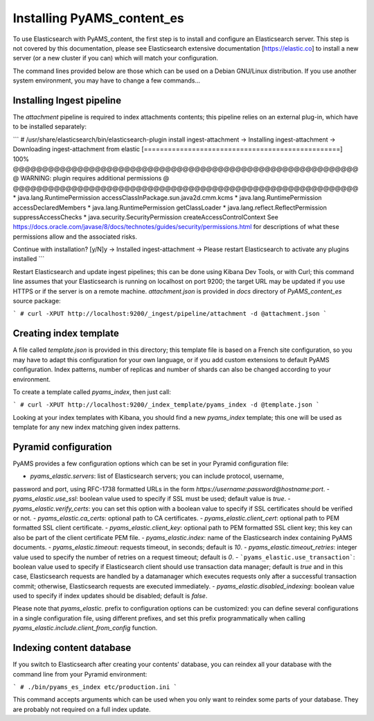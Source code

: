 ===========================
Installing PyAMS_content_es
===========================

To use Elasticsearch with PyAMS_content, the first step is to install and configure an
Elasticsearch server. This step is not covered by this documentation, please see
Elasticsearch extensive documentation [https://elastic.co] to install a new server
(or a new cluster if you can) which will match your configuration.

The command lines provided below are those which can be used on a Debian GNU/Linux
distribution. If you use another system environment, you may have to change a few commands...


Installing Ingest pipeline
--------------------------

The *attachment* pipeline is required to index attachments contents; this pipeline relies on
an external plug-in, which have to be installed separately:

```
# /usr/share/elasticsearch/bin/elasticsearch-plugin install ingest-attachment
-> Installing ingest-attachment
-> Downloading ingest-attachment from elastic
[=================================================] 100%
@@@@@@@@@@@@@@@@@@@@@@@@@@@@@@@@@@@@@@@@@@@@@@@@@@@@@@@@@@@
@     WARNING: plugin requires additional permissions     @
@@@@@@@@@@@@@@@@@@@@@@@@@@@@@@@@@@@@@@@@@@@@@@@@@@@@@@@@@@@
* java.lang.RuntimePermission accessClassInPackage.sun.java2d.cmm.kcms
* java.lang.RuntimePermission accessDeclaredMembers
* java.lang.RuntimePermission getClassLoader
* java.lang.reflect.ReflectPermission suppressAccessChecks
* java.security.SecurityPermission createAccessControlContext
See https://docs.oracle.com/javase/8/docs/technotes/guides/security/permissions.html
for descriptions of what these permissions allow and the associated risks.

Continue with installation? [y/N]y
-> Installed ingest-attachment
-> Please restart Elasticsearch to activate any plugins installed
```

Restart Elasticsearch and update ingest pipelines; this can be done using Kibana Dev Tools,
or with Curl; this command line assumes that your Elasticsearch is running on localhost on
port 9200; the target URL may be updated if you use HTTPS or if the server is on a remote
machine. `attachment.json` is provided in `docs` directory of *PyAMS_content_es* source
package:

```
# curl -XPUT http://localhost:9200/_ingest/pipeline/attachment -d @attachment.json
```


Creating index template
-----------------------

A file called `template.json` is provided in this directory; this template file is based
on a French site configuration, so you may have to adapt this configuration for your own 
language, or if you add custom extensions to default PyAMS configuration. Index patterns, 
number of replicas and number of shards can also be changed according to your environment.

To create a template called `pyams_index`, then just call:

```
# curl -XPUT http://localhost:9200/_index_template/pyams_index -d @template.json
```

Looking at your index templates with Kibana, you should find a new `pyams_index` template;
this one will be used as template for any new index matching given index patterns.


Pyramid configuration
---------------------

PyAMS provides a few configuration options which can be set in your Pyramid configuration file:

- `pyams_elastic.servers`: list of Elasticsearch servers; you can include protocol, username,
password and port, using RFC-1738 formatted URLs in the form `https://username:password@hostname:port`.
- `pyams_elastic.use_ssl`: boolean value used to specify if SSL must be used; default value
is *true*.
- `pyams_elastic.verify_certs`: you can set this option with a boolean value to specify
if SSL certificates should be verified or not.
- `pyams_elastic.ca_certs`: optional path to CA certificates.
- `pyams_elastic.client_cert`: optional path to PEM formatted SSL client certificate.
- `pyams_elastic.client_key`: optional path to PEM formatted SSL client key; this key can
also be part of the client certificate PEM file.
- `pyams_elastic.index`: name of the Elasticsearch index containing PyAMS documents.
- `pyams_elastic.timeout`: requests timeout, in seconds; default is *10*.
- `pyams_elastic.timeout_retries`: integer value used to specify the number of retries
on a request timeout; default is *0*.
- ```pyams_elastic.use_transaction```: boolean value used to specify if Elasticsearch client
should use transaction data manager; default is *true* and in this case, Elasticsearch requests 
are handled by a datamanager which executes requests only after a successful transaction commit;
otherwise, Elasticsearch requests are executed immediately.
- `pyams_elastic.disabled_indexing`: boolean value used to specify if index updates should be
disabled; default is *false*.

Please note that `pyams_elastic.` prefix to configuration options can be customized: you can
define several configurations in a single configuration file, using different prefixes, and set 
this prefix programmatically when calling `pyams_elastic.include.client_from_config` function.


Indexing content database
-------------------------

If you switch to Elasticsearch after creating your contents' database, you can reindex all your
database with the command line from your Pyramid environment:

```
# ./bin/pyams_es_index etc/production.ini
```

This command accepts arguments which can be used when you only want to reindex some parts of
your database. They are probably not required on a full index update.
